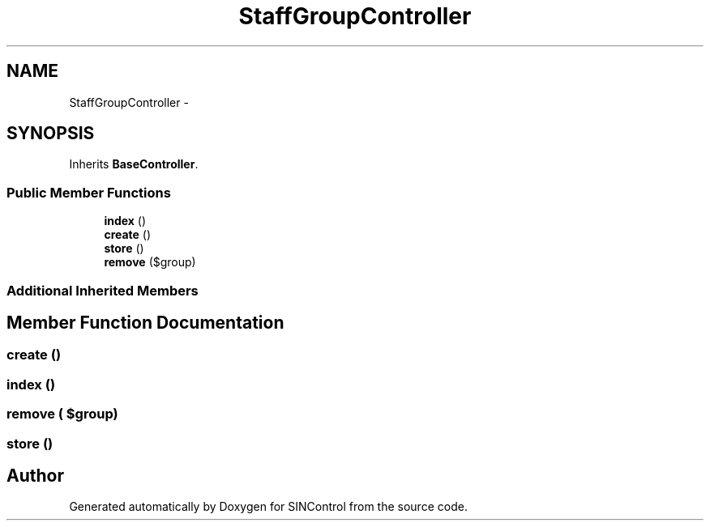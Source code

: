 .TH "StaffGroupController" 3 "Thu May 21 2015" "SINControl" \" -*- nroff -*-
.ad l
.nh
.SH NAME
StaffGroupController \- 
.SH SYNOPSIS
.br
.PP
.PP
Inherits \fBBaseController\fP\&.
.SS "Public Member Functions"

.in +1c
.ti -1c
.RI "\fBindex\fP ()"
.br
.ti -1c
.RI "\fBcreate\fP ()"
.br
.ti -1c
.RI "\fBstore\fP ()"
.br
.ti -1c
.RI "\fBremove\fP ($group)"
.br
.in -1c
.SS "Additional Inherited Members"
.SH "Member Function Documentation"
.PP 
.SS "create ()"

.SS "index ()"

.SS "remove ( $group)"

.SS "store ()"


.SH "Author"
.PP 
Generated automatically by Doxygen for SINControl from the source code\&.
